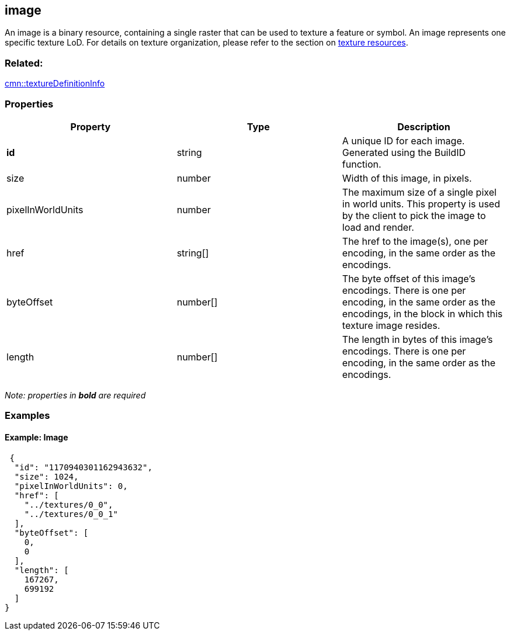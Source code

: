 == image

An image is a binary resource, containing a single raster that can be
used to texture a feature or symbol. An image represents one specific
texture LoD. For details on texture organization, please refer to the
section on link:texture.cmn.adoc[texture resources].

=== Related:

link:textureDefinitionInfo.cmn.adoc[cmn::textureDefinitionInfo]

=== Properties

[width="100%",cols="34%,33%,33%",options="header",]
|===
|Property |Type |Description
|*id* |string |A unique ID for each image. Generated using the BuildID
function.

|size |number |Width of this image, in pixels.

|pixelInWorldUnits |number |The maximum size of a single pixel in world
units. This property is used by the client to pick the image to load and
render.

|href |string[] |The href to the image(s), one per encoding, in the same
order as the encodings.

|byteOffset |number[] |The byte offset of this image’s encodings. There
is one per encoding, in the same order as the encodings, in the block in
which this texture image resides.

|length |number[] |The length in bytes of this image’s encodings. There
is one per encoding, in the same order as the encodings.
|===

_Note: properties in *bold* are required_

=== Examples

==== Example: Image

[source,json]
----
 {
  "id": "1170940301162943632",
  "size": 1024,
  "pixelInWorldUnits": 0,
  "href": [
    "../textures/0_0",
    "../textures/0_0_1"
  ],
  "byteOffset": [
    0,
    0
  ],
  "length": [
    167267,
    699192
  ]
} 
----

